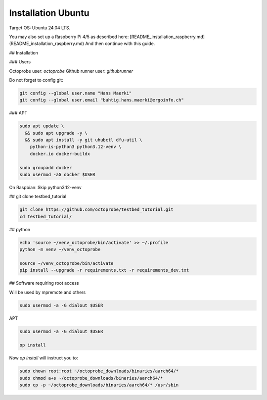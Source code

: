 Installation Ubuntu
===================

Target OS: Ubuntu 24.04 LTS.

You may also set up a Raspberry Pi 4/5 as described here: [README_installation_raspberry.md](README_installation_raspberry.md)
And then continue with this guide.

## Installation

### Users

Octoprobe user: `octoprobe`
Github runner user: `githubrunner`

Do not forget to config git:

.. code::

    git config --global user.name "Hans Maerki"
    git config --global user.email "buhtig.hans.maerki@ergoinfo.ch"


### APT

.. code::

    sudo apt update \
      && sudo apt upgrade -y \
      && sudo apt install -y git uhubctl dfu-util \
        python-is-python3 python3.12-venv \
        docker.io docker-buildx

    sudo groupadd docker
    sudo usermod -aG docker $USER


On Raspbian: Skip python3.12-venv


## git clone testbed_tutorial

.. code::

    git clone https://github.com/octoprobe/testbed_tutorial.git
    cd testbed_tutorial/

## python

.. code::

    echo 'source ~/venv_octoprobe/bin/activate' >> ~/.profile
    python -m venv ~/venv_octoprobe

    source ~/venv_octoprobe/bin/activate
    pip install --upgrade -r requirements.txt -r requirements_dev.txt

## Software requiring root access

Will be used by mpremote and others

.. code::

    sudo usermod -a -G dialout $USER


APT

.. code::

    sudo usermod -a -G dialout $USER

    op install

Now `op install` will instruct you to:

.. code::

    sudo chown root:root ~/octoprobe_downloads/binaries/aarch64/*
    sudo chmod a+s ~/octoprobe_downloads/binaries/aarch64/*
    sudo cp -p ~/octoprobe_downloads/binaries/aarch64/* /usr/sbin
